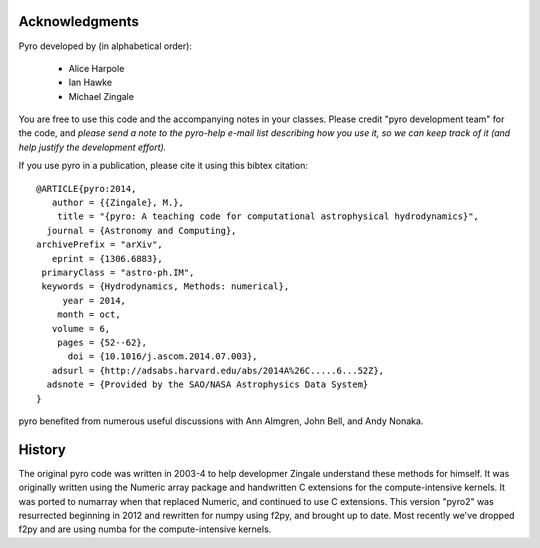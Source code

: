 Acknowledgments
===============

Pyro developed by (in alphabetical order):

  * Alice Harpole
  * Ian Hawke
  * Michael Zingale


You are free to use this code and the accompanying notes in your
classes. Please credit "pyro development team" for the code, and
*please send a note to the pyro-help e-mail list describing how you
use it, so we can keep track of it (and help justify the development
effort).*

If you use pyro in a publication, please cite it using this bibtex
citation::

  @ARTICLE{pyro:2014,
     author = {{Zingale}, M.},
      title = "{pyro: A teaching code for computational astrophysical hydrodynamics}",
    journal = {Astronomy and Computing},
  archivePrefix = "arXiv",
     eprint = {1306.6883},
   primaryClass = "astro-ph.IM",
   keywords = {Hydrodynamics, Methods: numerical},
       year = 2014,
      month = oct,
     volume = 6,
      pages = {52--62},
        doi = {10.1016/j.ascom.2014.07.003},
     adsurl = {http://adsabs.harvard.edu/abs/2014A%26C.....6...52Z},
    adsnote = {Provided by the SAO/NASA Astrophysics Data System}
  }

pyro benefited from numerous useful discussions with Ann Almgren, John
Bell, and Andy Nonaka.


History
=======

The original pyro code was written in 2003-4 to help developmer
Zingale understand these methods for himself. It was originally written
using the Numeric array package and handwritten C extensions for the
compute-intensive kernels.  It was ported to numarray when that
replaced Numeric, and continued to use C extensions.  This version
"pyro2" was resurrected beginning in 2012 and rewritten for numpy
using f2py, and brought up to date.  Most recently we've dropped
f2py and are using numba for the compute-intensive kernels.


